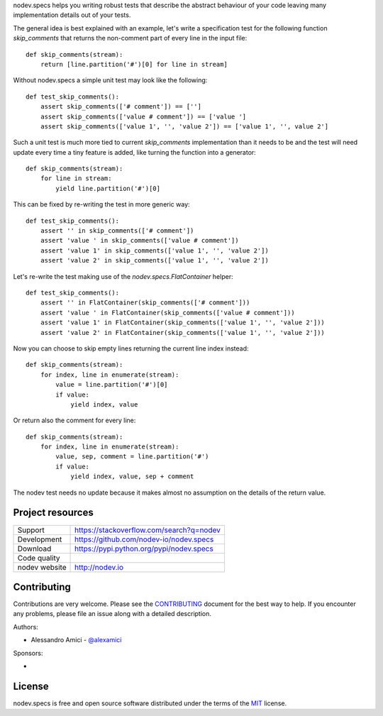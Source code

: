 
.. This document is intended as the main entry point for new users,
   it serves as the landing page on GitHub and on PyPI and
   it is also used as Quickstart section of the docs.
   Its goal are:
   * inspire and raise interest in new users
   * present one complete end-to-end use case
   * direct interested users to the appropriate project resource
   * state license and open source nature
   * credit contributors
   Anything else should go into docs.

.. NOTE: only the first couple of lines of the README are shown on GitHub mobile

nodev.specs helps you writing robust tests that describe the abstract behaviour of your code
leaving many implementation details out of your tests.

The general idea is best explained with an example,
let's write a specification test for the following function `skip_comments` that
returns the non-comment part of every line in the input file::

    def skip_comments(stream):
        return [line.partition('#')[0] for line in stream]

Without nodev.specs a simple unit test may look like the following::

    def test_skip_comments():
        assert skip_comments(['# comment']) == ['']
        assert skip_comments(['value # comment']) == ['value ']
        assert skip_comments(['value 1', '', 'value 2']) == ['value 1', '', value 2']

Such a unit test is much more tied to current `skip_comments` implementation than it needs to be
and the test will need update every time a tiny feature is added,
like turning the function into a generator::

    def skip_comments(stream):
        for line in stream:
            yield line.partition('#')[0]

This can be fixed by re-writing the test in more generic way::

    def test_skip_comments():
        assert '' in skip_comments(['# comment'])
        assert 'value ' in skip_comments(['value # comment'])
        assert 'value 1' in skip_comments(['value 1', '', 'value 2'])
        assert 'value 2' in skip_comments(['value 1', '', 'value 2'])

Let's re-write the test making use of the `nodev.specs.FlatContainer` helper::

    def test_skip_comments():
        assert '' in FlatContainer(skip_comments(['# comment']))
        assert 'value ' in FlatContainer(skip_comments(['value # comment']))
        assert 'value 1' in FlatContainer(skip_comments(['value 1', '', 'value 2']))
        assert 'value 2' in FlatContainer(skip_comments(['value 1', '', 'value 2']))

Now you can choose to skip empty lines returning the current line index instead::

    def skip_comments(stream):
        for index, line in enumerate(stream):
            value = line.partition('#')[0]
            if value:
                yield index, value

Or return also the comment for every line::

    def skip_comments(stream):
        for index, line in enumerate(stream):
            value, sep, comment = line.partition('#')
            if value:
                yield index, value, sep + comment

The nodev test needs no update because it makes almost no assumption on the details
of the return value.


Project resources
-----------------

============= ======================
Support       https://stackoverflow.com/search?q=nodev
Development   https://github.com/nodev-io/nodev.specs
Download      https://pypi.python.org/pypi/nodev.specs
Code quality  .. image:: https://api.travis-ci.org/nodev-io/nodev.specs.svg?branch=master
                :target: https://travis-ci.org/nodev-io/nodev.specs/branches
                :alt: Build Status on Travis CI
              .. image:: https://ci.appveyor.com/api/projects/status/github/nodev-io/nodev.specs?branch=master
                :target: https://ci.appveyor.com/project/alexamici/nodev.specs/branch/master
                :alt: Build Status on AppVeyor
              .. image:: https://coveralls.io/repos/nodev-io/nodev.specs/badge.svg?branch=master&service=github
                :target: https://coveralls.io/github/nodev-io/nodev.specs?branch=master
                :alt: Coverage Status on Coveralls
nodev website http://nodev.io
============= ======================


Contributing
------------

Contributions are very welcome. Please see the `CONTRIBUTING`_ document for
the best way to help.
If you encounter any problems, please file an issue along with a detailed description.

.. _`CONTRIBUTING`: https://github.com/nodev-io/nodev.specs/blob/master/CONTRIBUTING.rst

Authors:

- Alessandro Amici - `@alexamici <https://github.com/alexamici>`_

Sponsors:

- .. image:: http://services.bopen.eu/bopen-logo.png
      :target: http://bopen.eu/
      :alt: B-Open Solutions srl


License
-------

nodev.specs is free and open source software
distributed under the terms of the `MIT <http://opensource.org/licenses/MIT>`_ license.
